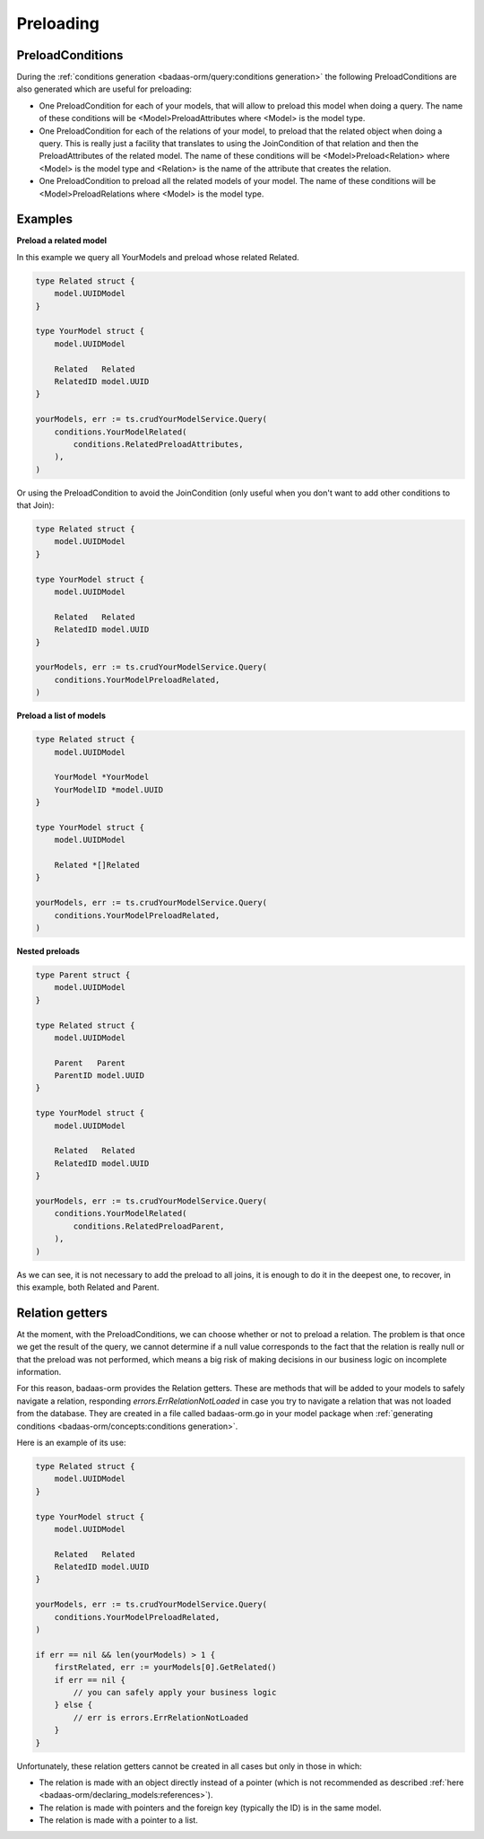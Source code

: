 ==============================
Preloading
==============================

PreloadConditions
---------------------------

During the :ref:`conditions generation <badaas-orm/query:conditions generation>` the following 
PreloadConditions are also generated which are useful for preloading:

- One PreloadCondition for each of your models, that will allow to preload this model when doing a query.
  The name of these conditions will be <Model>PreloadAttributes where 
  <Model> is the model type.
- One PreloadCondition for each of the relations of your model, 
  to preload that the related object when doing a query. 
  This is really just a facility that translates to using the JoinCondition of 
  that relation and then the PreloadAttributes of the related model.
  The name of these conditions will be <Model>Preload<Relation> where 
  <Model> is the model type and <Relation> is the name of the attribute that creates the relation.
- One PreloadCondition to preload all the related models of your model.
  The name of these conditions will be <Model>PreloadRelations where 
  <Model> is the model type.

Examples
----------------------------------

**Preload a related model**

In this example we query all YourModels and preload whose related Related.

.. code-block:: go

    type Related struct {
        model.UUIDModel
    }

    type YourModel struct {
        model.UUIDModel

        Related   Related
        RelatedID model.UUID
    }

    yourModels, err := ts.crudYourModelService.Query(
        conditions.YourModelRelated(
            conditions.RelatedPreloadAttributes,
        ),
    )

Or using the PreloadCondition to avoid the JoinCondition 
(only useful when you don't want to add other conditions to that Join):

.. code-block:: go

    type Related struct {
        model.UUIDModel
    }

    type YourModel struct {
        model.UUIDModel

        Related   Related
        RelatedID model.UUID
    }

    yourModels, err := ts.crudYourModelService.Query(
        conditions.YourModelPreloadRelated,
    )

**Preload a list of models**

.. code-block:: go

    type Related struct {
        model.UUIDModel

        YourModel *YourModel
        YourModelID *model.UUID
    }

    type YourModel struct {
        model.UUIDModel

        Related *[]Related
    }

    yourModels, err := ts.crudYourModelService.Query(
        conditions.YourModelPreloadRelated,
    )

**Nested preloads**

.. code-block:: go

    type Parent struct {
        model.UUIDModel
    }

    type Related struct {
        model.UUIDModel

        Parent   Parent
        ParentID model.UUID
    }

    type YourModel struct {
        model.UUIDModel

        Related   Related
        RelatedID model.UUID
    }

    yourModels, err := ts.crudYourModelService.Query(
        conditions.YourModelRelated(
            conditions.RelatedPreloadParent,
        ),
    )

As we can see, it is not necessary to add the preload to all joins, 
it is enough to do it in the deepest one, 
to recover, in this example, both Related and Parent.

Relation getters
--------------------------------------

At the moment, with the PreloadConditions, we can choose whether or not to preload a relation. 
The problem is that once we get the result of the query, we cannot determine if a null value 
corresponds to the fact that the relation is really null or that the preload was not performed, 
which means a big risk of making decisions in our business logic on incomplete information.

For this reason, badaas-orm provides the Relation getters. 
These are methods that will be added to your models to safely navigate a relation, 
responding `errors.ErrRelationNotLoaded` in case you try to navigate a relation 
that was not loaded from the database. 
They are created in a file called badaas-orm.go in your model package when 
:ref:`generating conditions <badaas-orm/concepts:conditions generation>`.

Here is an example of its use:

.. code-block:: go

    type Related struct {
        model.UUIDModel
    }

    type YourModel struct {
        model.UUIDModel

        Related   Related
        RelatedID model.UUID
    }

    yourModels, err := ts.crudYourModelService.Query(
        conditions.YourModelPreloadRelated,
    )

    if err == nil && len(yourModels) > 1 {
        firstRelated, err := yourModels[0].GetRelated()
        if err == nil {
            // you can safely apply your business logic
        } else {
            // err is errors.ErrRelationNotLoaded
        }
    }

Unfortunately, these relation getters cannot be created in all cases but only in those in which:

- The relation is made with an object directly instead of a pointer 
  (which is not recommended as described :ref:`here <badaas-orm/declaring_models:references>`).
- The relation is made with pointers and the foreign key (typically the ID) is in the same model.
- The relation is made with a pointer to a list.